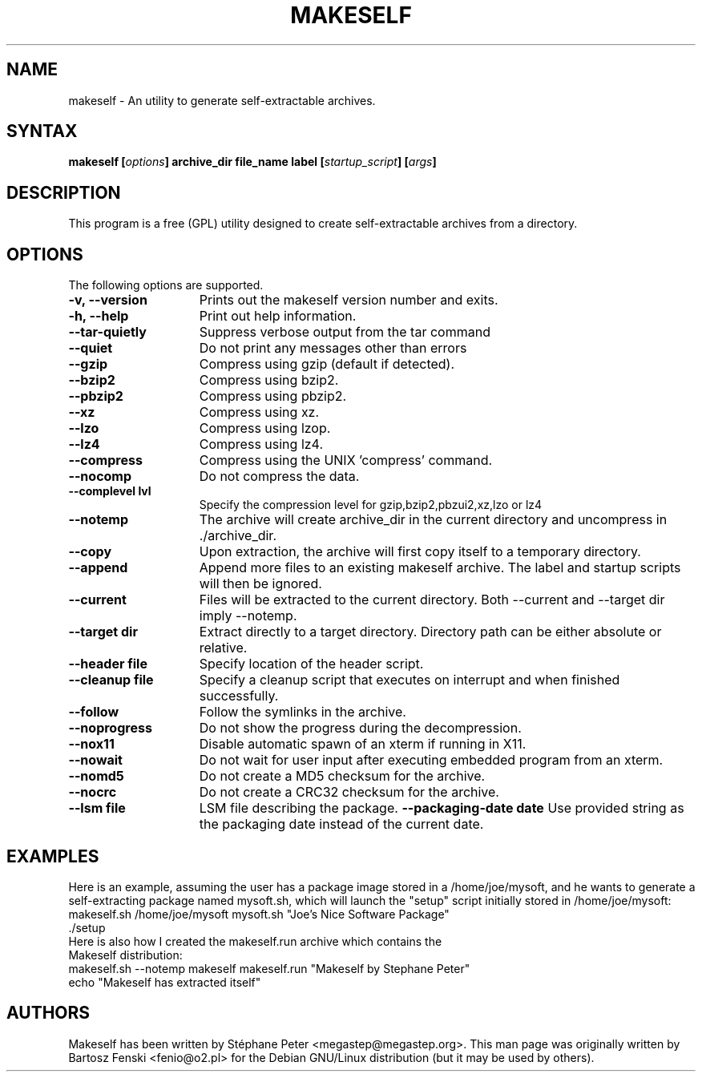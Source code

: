 .TH "MAKESELF" "1" "2.4.5"
.SH "NAME"
makeself \- An utility to generate self-extractable archives.
.SH "SYNTAX"
.B makeself [\fIoptions\fP] archive_dir file_name label
.B [\fIstartup_script\fP] [\fIargs\fP]
.SH "DESCRIPTION"
This program is a free (GPL) utility designed to create self-extractable
archives from a directory.
.SH "OPTIONS"
The following options are supported.
.TP 15
.B -v, --version
Prints out the makeself version number and exits.
.TP
.B -h, --help
Print out help information.
.TP
.B --tar-quietly
Suppress verbose output from the tar command
.TP
.B --quiet
Do not print any messages other than errors
.TP
.B --gzip
Compress using gzip (default if detected).
.TP
.B --bzip2
Compress using bzip2.
.TP
.B --pbzip2
Compress using pbzip2.
.TP
.B --xz
Compress using xz.
.TP
.B --lzo
Compress using lzop.
.TP
.B --lz4
Compress using lz4.
.TP
.B --compress
Compress using the UNIX 'compress' command.
.TP
.B --nocomp
Do not compress the data.
.TP
.B --complevel lvl
Specify the compression level for gzip,bzip2,pbzui2,xz,lzo or lz4
.TP
.B --notemp
The archive will create archive_dir in the current directory and
uncompress in ./archive_dir.
.TP
.B --copy
Upon extraction, the archive will first copy itself to a temporary directory.
.TP
.B --append
Append more files to an existing makeself archive. The label and startup scripts will then be ignored.
.TP
.B --current
Files will be extracted to the current directory. Both --current and --target dir imply --notemp.
.TP
.B --target dir
Extract directly to a target directory. Directory path can be either absolute or relative.
.TP
.B --header file
Specify location of the header script.
.TP
.B --cleanup file
Specify a cleanup script that executes on interrupt and when finished successfully.
.TP
.B --follow
Follow the symlinks in the archive.
.TP
.B --noprogress
Do not show the progress during the decompression.
.TP
.B --nox11
Disable automatic spawn of an xterm if running in X11.
.TP
.B --nowait
Do not wait for user input after executing embedded program from an xterm.
.TP
.B --nomd5
Do not create a MD5 checksum for the archive.
.TP
.B --nocrc
Do not create a CRC32 checksum for the archive.
.TP
.B --lsm file
LSM file describing the package.
.B --packaging-date date
Use provided string as the packaging date instead of the current date.
.SH "EXAMPLES"
Here is an example, assuming the user has a package image stored in a /home/joe/mysoft,
and he wants to generate a self-extracting package named mysoft.sh, which will launch
the "setup" script initially stored in /home/joe/mysoft:
.TP
makeself.sh /home/joe/mysoft mysoft.sh "Joe's Nice Software Package" ./setup
.TP
Here is also how I created the makeself.run archive which contains the Makeself distribution:
.TP
makeself.sh --notemp makeself makeself.run "Makeself by Stephane Peter" echo "Makeself has extracted itself"
.SH "AUTHORS"
Makeself has been written by Stéphane Peter <megastep@megastep.org>.
.BR
This man page was originally written by Bartosz Fenski <fenio@o2.pl> for the
Debian GNU/Linux distribution (but it may be used by others).
